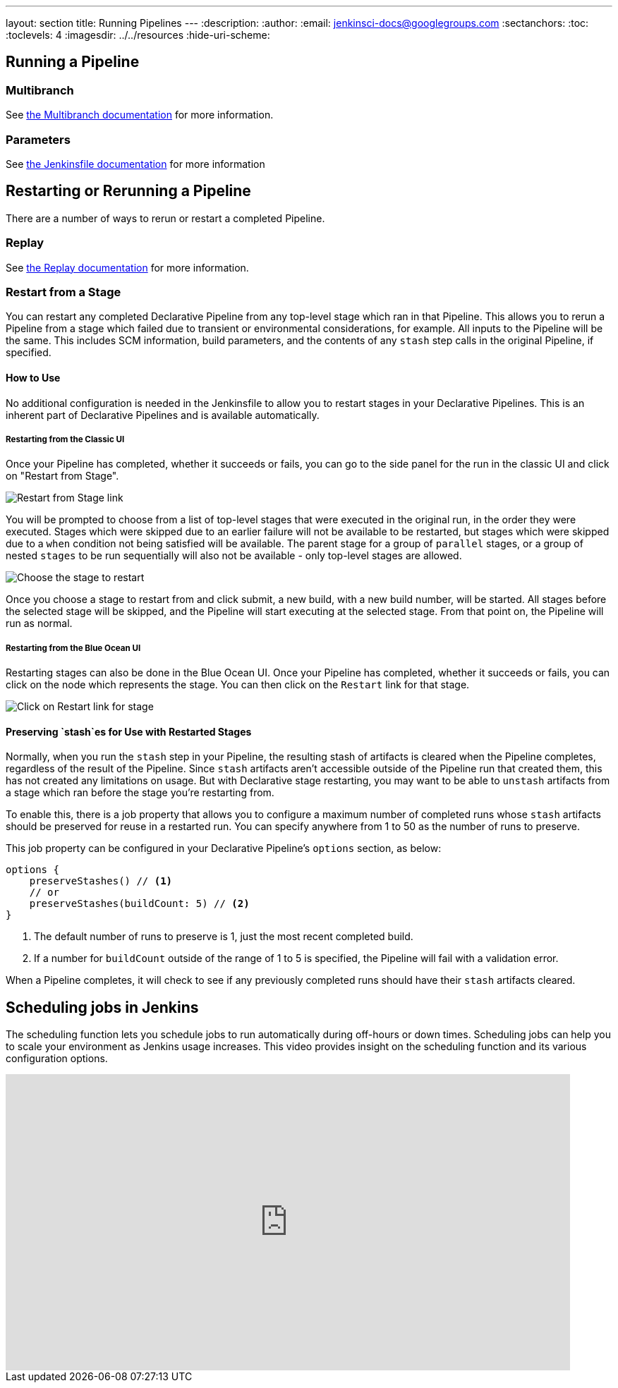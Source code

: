 ---
layout: section
title: Running Pipelines
---
ifdef::backend-html5[]
:description:
:author:
:email: jenkinsci-docs@googlegroups.com
:sectanchors:
:toc:
:toclevels: 4
ifdef::env-github[:imagesdir: ../resources]
ifndef::env-github[:imagesdir: ../../resources]
:hide-uri-scheme:
endif::[]

== Running a Pipeline

// TODO: WEBSITE-495 - flesh out placeholder sections.

=== Multibranch

See <<multibranch#, the Multibranch documentation>> for more information.

=== Parameters

See <<jenkinsfile#handling-parameters, the Jenkinsfile documentation>> for more information

== Restarting or Rerunning a Pipeline

There are a number of ways to rerun or restart a completed Pipeline.

=== Replay

See <<development#replay, the Replay documentation>> for more information.

=== Restart from a Stage

You can restart any completed Declarative Pipeline from any
top-level stage which ran in that Pipeline. This allows you to rerun a Pipeline from a stage which failed due to
transient or environmental considerations, for example. All inputs to the Pipeline will be the same. This includes
SCM information, build parameters, and the contents of any `stash` step calls in the original Pipeline, if specified.

==== How to Use

No additional configuration is needed in the Jenkinsfile to allow you to restart stages in your Declarative Pipelines.
This is an inherent part of Declarative Pipelines and is available automatically.

===== Restarting from the Classic UI

Once your Pipeline has completed, whether it succeeds or fails, you can go to the side panel for the run in the classic
UI and click on "Restart from Stage".

image::pipeline/restart-stages-sidebar.png[Restart from Stage link]

You will be prompted to choose from a list of top-level stages that were executed in the original run, in the order
they were executed. Stages which were skipped due to an earlier failure will not be available to be restarted, but
stages which were skipped due to a `when` condition not being satisfied will be available. The parent stage for a
group of `parallel` stages, or a group of nested `stages` to be run sequentially will also not be available - only
top-level stages are allowed.

image::pipeline/restart-stages-dropdown.png[Choose the stage to restart]

Once you choose a stage to restart from and click submit, a new build, with a new build number, will be started. All
stages before the selected stage will be skipped, and the Pipeline will start executing at the selected stage. From
that point on, the Pipeline will run as normal.

===== Restarting from the Blue Ocean UI

Restarting stages can also be done in the Blue Ocean UI.  Once your Pipeline has completed, whether it succeeds
or fails, you can click on the node which represents the stage.  You can then click on the `Restart` link for
that stage.

image::pipeline/pipeline-restart-stages-blue-ocean.png[Click on Restart link for stage]

==== Preserving `stash`es for Use with Restarted Stages

Normally, when you run the `stash` step in your Pipeline, the resulting stash of artifacts is cleared when the
Pipeline completes, regardless of the result of the Pipeline. Since `stash` artifacts aren't accessible outside of the
Pipeline run that created them, this has not created any limitations on usage. But with Declarative stage restarting,
you may want to be able to `unstash` artifacts from a stage which ran before the stage you're restarting from.

To enable this, there is a job property that allows you to configure a maximum number of completed runs whose
`stash` artifacts should be preserved for reuse in a restarted run. You can specify anywhere from 1 to 50 as the
number of runs to preserve.

This job property can be configured in your Declarative Pipeline's `options` section, as below:

[source,groovy]
----
options {
    preserveStashes() // <1>
    // or
    preserveStashes(buildCount: 5) // <2>
}
----
<1> The default number of runs to preserve is 1, just the most recent completed build.
<2> If a number for `buildCount` outside of the range of 1 to 5 is specified, the Pipeline will fail with a
validation error.

When a Pipeline completes, it will check to see if any previously completed runs should have their `stash` artifacts
cleared.

== Scheduling jobs in Jenkins

The scheduling function lets you schedule jobs to run automatically during off-hours or down times.
Scheduling jobs can help you to scale your environment as Jenkins usage increases.
This video provides insight on the scheduling function and its various configuration options.

video::JhvVJtYFUm0[youtube,width=800,height=420]
